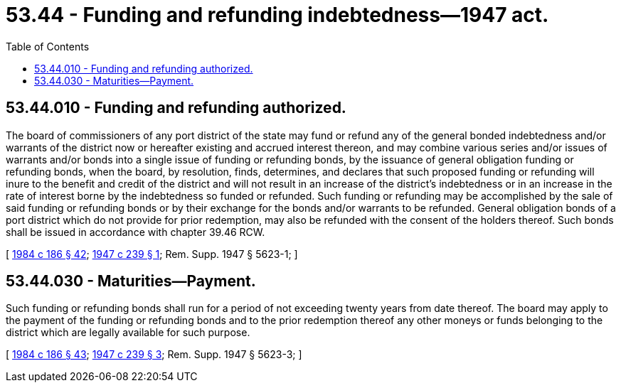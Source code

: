 = 53.44 - Funding and refunding indebtedness—1947 act.
:toc:

== 53.44.010 - Funding and refunding authorized.
The board of commissioners of any port district of the state may fund or refund any of the general bonded indebtedness and/or warrants of the district now or hereafter existing and accrued interest thereon, and may combine various series and/or issues of warrants and/or bonds into a single issue of funding or refunding bonds, by the issuance of general obligation funding or refunding bonds, when the board, by resolution, finds, determines, and declares that such proposed funding or refunding will inure to the benefit and credit of the district and will not result in an increase of the district's indebtedness or in an increase in the rate of interest borne by the indebtedness so funded or refunded. Such funding or refunding may be accomplished by the sale of said funding or refunding bonds or by their exchange for the bonds and/or warrants to be refunded. General obligation bonds of a port district which do not provide for prior redemption, may also be refunded with the consent of the holders thereof. Such bonds shall be issued in accordance with chapter 39.46 RCW.

[ http://leg.wa.gov/CodeReviser/documents/sessionlaw/1984c186.pdf?cite=1984%20c%20186%20§%2042[1984 c 186 § 42]; http://leg.wa.gov/CodeReviser/documents/sessionlaw/1947c239.pdf?cite=1947%20c%20239%20§%201[1947 c 239 § 1]; Rem. Supp. 1947 § 5623-1; ]

== 53.44.030 - Maturities—Payment.
Such funding or refunding bonds shall run for a period of not exceeding twenty years from date thereof. The board may apply to the payment of the funding or refunding bonds and to the prior redemption thereof any other moneys or funds belonging to the district which are legally available for such purpose.

[ http://leg.wa.gov/CodeReviser/documents/sessionlaw/1984c186.pdf?cite=1984%20c%20186%20§%2043[1984 c 186 § 43]; http://leg.wa.gov/CodeReviser/documents/sessionlaw/1947c239.pdf?cite=1947%20c%20239%20§%203[1947 c 239 § 3]; Rem. Supp. 1947 § 5623-3; ]

